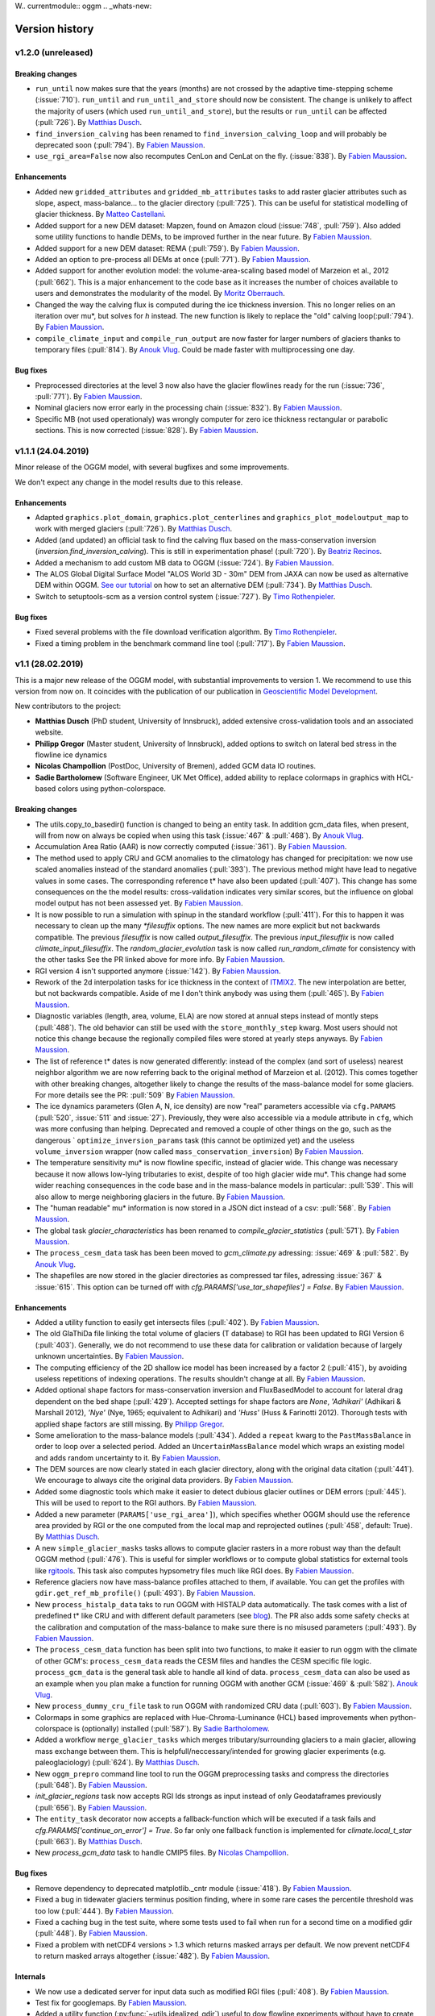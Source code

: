 W.. currentmodule:: oggm
.. _whats-new:

Version history
===============

v1.2.0 (unreleased)
-------------------

Breaking changes
~~~~~~~~~~~~~~~~

- ``run_until`` now makes sure that the years (months) are not crossed by
  the adaptive time-stepping scheme (:issue:`710`). ``run_until`` and
  ``run_until_and_store`` should now be consistent. The change is unlikely to
  affect the majority of users (which used ``run_until_and_store``), but
  the results or ``run_until`` can be affected (:pull:`726`).
  By `Matthias Dusch <https://github.com/matthiasdusch>`_.
- ``find_inversion_calving`` has been renamed to
  ``find_inversion_calving_loop`` and will probably be deprecated soon
  (:pull:`794`).
  By `Fabien Maussion <https://github.com/fmaussion>`_.
- ``use_rgi_area=False`` now also recomputes CenLon and CenLat on the fly.
  (:issue:`838`).
  By `Fabien Maussion <https://github.com/fmaussion>`_.

Enhancements
~~~~~~~~~~~~

- Added new ``gridded_attributes`` and ``gridded_mb_attributes`` tasks to
  add raster glacier attributes such as slope, aspect, mass-balance...
  to the glacier directory (:pull:`725`). This can be useful for statistical
  modelling of glacier thickness.
  By `Matteo Castellani <https://github.com/MatCast>`_.
- Added support for a new DEM dataset: Mapzen, found on Amazon cloud
  (:issue:`748`, :pull:`759`). Also added some utility functions to handle
  DEMs, to be improved further in the near future.
  By `Fabien Maussion <https://github.com/fmaussion>`_.
- Added support for a new DEM dataset: REMA (:pull:`759`).
  By `Fabien Maussion <https://github.com/fmaussion>`_.
- Added an option to pre-process all DEMs at once (:pull:`771`).
  By `Fabien Maussion <https://github.com/fmaussion>`_.
- Added support for another evolution model: the volume-area-scaling based
  model of Marzeion et al., 2012 (:pull:`662`). This is a major enhancement
  to the code base as it increases the number of choices available to users
  and demonstrates the modularity of the model.
  By `Moritz Oberrauch <https://github.com/oberrauch>`_.
- Changed the way the calving flux is computed during the ice thickness
  inversion. This no longer relies on an iteration over mu*, but solves
  for `h` instead. The new function is likely to replace the "old"
  calving loop(:pull:`794`).
  By `Fabien Maussion <https://github.com/fmaussion>`_.
- ``compile_climate_input`` and ``compile_run_output`` are now faster for
  larger numbers of glaciers thanks to temporary files (:pull:`814`).
  By `Anouk Vlug <https://github.com/anoukvlug>`_. Could be made faster with
  multiprocessing one day.


Bug fixes
~~~~~~~~~

- Preprocessed directories at the level 3 now also have the glacier flowlines
  ready for the run (:issue:`736`, :pull:`771`).
  By `Fabien Maussion <https://github.com/fmaussion>`_.
- Nominal glaciers now error early in the processing chain (:issue:`832`).
  By `Fabien Maussion <https://github.com/fmaussion>`_.
- Specific MB (not used operationaly) was wrongly computer for zero ice
  thickness rectangular or parabolic sections. This is now corrected
  (:issue:`828`).
  By `Fabien Maussion <https://github.com/fmaussion>`_.


v1.1.1 (24.04.2019)
-------------------

Minor release of the OGGM model, with several bugfixes and some improvements.

We don't expect any change in the model results due to this release.

Enhancements
~~~~~~~~~~~~

- Adapted ``graphics.plot_domain``, ``graphics.plot_centerlines`` and
  ``graphics_plot_modeloutput_map`` to work with merged glaciers (:pull:`726`).
  By `Matthias Dusch <https://github.com/matthiasdusch>`_.
- Added (and updated) an official task to find the calving flux based on the
  mass-conservation inversion (`inversion.find_inversion_calving`). This
  is still in experimentation phase! (:pull:`720`).
  By `Beatriz Recinos <https://github.com/bearecinos>`_.
- Added a mechanism to add custom MB data to OGGM (:issue:`724`).
  By `Fabien Maussion <https://github.com/fmaussion>`_.
- The ALOS Global Digital Surface Model "ALOS World 3D - 30m" DEM from JAXA can
  now be used as alternative DEM within OGGM.
  `See our tutorial <http://edu.oggm.org/en/latest/oggm_tuto.html>`_ on how to
  set an alternative DEM (:pull:`734`).
  By `Matthias Dusch <https://github.com/matthiasdusch>`_.
- Switch to setuptools-scm as a version control system (:issue:`727`).
  By `Timo Rothenpieler <https://github.com/TimoRoth>`_.

Bug fixes
~~~~~~~~~

- Fixed several problems with the file download verification algorithm.
  By `Timo Rothenpieler <https://github.com/TimoRoth>`_.
- Fixed a timing problem in the benchmark command line tool (:pull:`717`).
  By `Fabien Maussion <https://github.com/fmaussion>`_.


v1.1 (28.02.2019)
-----------------

This is a major new release of the OGGM model, with substantial improvements
to version 1. We recommend to use this version from now on. It coincides
with the publication of our publication in
`Geoscientific Model Development <https://www.geosci-model-dev.net/12/909/2019/>`_.

New contributors to the project:

- **Matthias Dusch** (PhD student, University of Innsbruck), added extensive
  cross-validation tools and an associated website.
- **Philipp Gregor** (Master student, University of Innsbruck), added options
  to switch on lateral bed stress in the flowline ice dynamics
- **Nicolas Champollion** (PostDoc, University of Bremen), added GCM data
  IO routines.
- **Sadie Bartholomew** (Software Engineer, UK Met Office), added ability to
  replace colormaps in graphics with HCL-based colors using python-colorspace.

Breaking changes
~~~~~~~~~~~~~~~~

- The utils.copy_to_basedir() function is changed to being an entity task. In
  addition gcm_data files, when present, will from now on always be copied
  when using this task (:issue:`467` & :pull:`468`).
  By `Anouk Vlug <https://github.com/anoukvlug>`_.
- Accumulation Area Ratio (AAR) is now correctly computed (:issue:`361`).
  By `Fabien Maussion <https://github.com/fmaussion>`_.
- The method used to apply CRU and GCM anomalies to the climatology has
  changed for precipitation: we now use scaled anomalies instead of the
  standard anomalies (:pull:`393`). The previous method might have lead to
  negative values in some cases. The corresponding reference t* have also
  been updated (:pull:`407`). This change has some consequences on the
  the model results: cross-validation indicates very similar scores, but
  the influence on global model output has not been assessed yet.
  By `Fabien Maussion <https://github.com/fmaussion>`_.
- It is now possible to run a simulation with spinup in the standard
  workflow (:pull:`411`). For this to happen it was necessary to clean up
  the many `*filesuffix` options. The new names are more explicit
  but not backwards compatible. The previous `filesuffix` is now
  called `output_filesuffix`. The previous `input_filesuffix` is now
  called `climate_input_filesuffix`. The `random_glacier_evolution` task
  is now called `run_random_climate` for consistency with the other tasks
  See the PR linked above for more info.
  By `Fabien Maussion <https://github.com/fmaussion>`_.
- RGI version 4 isn't supported anymore (:issue:`142`).
  By `Fabien Maussion <https://github.com/fmaussion>`_.
- Rework of the 2d interpolation tasks for ice thickness in the context of
  `ITMIX2 <http://oggm.org/2018/05/21/g2ti/>`_. The new interpolation
  are better, but not backwards compatible. Aside of me I don't think
  anybody was using them (:pull:`465`).
  By `Fabien Maussion <https://github.com/fmaussion>`_.
- Diagnostic variables (length, area, volume, ELA) are now stored at annual
  steps instead of montly steps (:pull:`488`). The old behavior can still be
  used with the ``store_monthly_step`` kwarg. Most users should not notice
  this change because the regionally compiled files were stored at yearly
  steps anyways.
  By `Fabien Maussion <https://github.com/fmaussion>`_.
- The list of reference t* dates is now generated differently: instead of
  the complex (and sort of useless) nearest neighbor algorithm we are now
  referring back to the original method of Marzeion et al. (2012). This comes
  together with other breaking changes, altogether likely to change the
  results of the mass-balance model for some glaciers. For more details see
  the PR: :pull:`509`
  By `Fabien Maussion <https://github.com/fmaussion>`_.
- The ice dynamics parameters (Glen A, N, ice density) are now "real"
  parameters accessible via ``cfg.PARAMS`` (:pull:`520`, :issue:`511` and
  :issue:`27`). Previously, they were also accessible via a module attribute
  in ``cfg``, which was more confusing than helping. Deprecated and removed
  a couple of other things on the go, such as the dangerous `
  ``optimize_inversion_params`` task (this cannot be optimized yet) and the
  useless ``volume_inversion`` wrapper (now called
  ``mass_conservation_inversion``)
  By `Fabien Maussion <https://github.com/fmaussion>`_.
- The temperature sensitivity mu* is now flowline specific, instead of
  glacier wide. This change was necessary because it now allows low-lying
  tributaries to exist, despite of too high glacier wide mu*. This change
  had some wider reaching consequences in the code base and in the
  mass-balance models in particular: :pull:`539`. This will also allow to
  merge neighboring glaciers in the future.
  By `Fabien Maussion <https://github.com/fmaussion>`_.
- The "human readable" mu* information is now stored in a JSON dict instead
  of a csv: :pull:`568`.
  By `Fabien Maussion <https://github.com/fmaussion>`_.
- The global task `glacier_characteristics` has been renamed to
  `compile_glacier_statistics` (:pull:`571`).
  By `Fabien Maussion <https://github.com/fmaussion>`_.
- The ``process_cesm_data`` task has been been moved to `gcm_climate.py`
  adressing: :issue:`469` & :pull:`582`.
  By `Anouk Vlug <https://github.com/anoukvlug>`_.
- The shapefiles are now stored in the glacier directories as compressed
  tar files, adressing :issue:`367` & :issue:`615`. This option can be
  turned off with `cfg.PARAMS['use_tar_shapefiles'] = False`.
  By `Fabien Maussion <https://github.com/fmaussion>`_.

Enhancements
~~~~~~~~~~~~

- Added a utility function to easily get intersects files (:pull:`402`).
  By `Fabien Maussion <https://github.com/fmaussion>`_.
- The old GlaThiDa file linking the total volume of glaciers (T database) to
  RGI has been updated to RGI Version 6 (:pull:`403`).
  Generally, we do not recommend to use these data for calibration or
  validation because of largely unknown uncertainties.
  By `Fabien Maussion <https://github.com/fmaussion>`_.
- The computing efficiency of the 2D shallow ice model has been increased
  by a factor 2 (:pull:`415`), by avoiding useless repetitions of indexing
  operations. The results shouldn't change at all.
  By `Fabien Maussion <https://github.com/fmaussion>`_.
- Added optional shape factors for mass-conservation inversion and
  FluxBasedModel to account for lateral drag dependent on the bed shape
  (:pull:`429`). Accepted settings for shape factors are `None`,
  `'Adhikari'` (Adhikari & Marshall 2012), `'Nye'` (Nye, 1965; equivalent to
  Adhikari) and `'Huss'` (Huss & Farinotti 2012). Thorough tests with
  applied shape factors are still missing.
  By `Philipp Gregor <https://github.com/phigre>`_.
- Some amelioration to the mass-balance models (:pull:`434`). Added a
  ``repeat`` kwarg to the ``PastMassBalance`` in order to loop over a
  selected period. Added an ``UncertainMassBalance`` model which wraps
  an existing model and adds random uncertainty to it.
  By `Fabien Maussion <https://github.com/fmaussion>`_.
- The DEM sources are now clearly stated in each glacier directory,
  along with the original data citation (:pull:`441`). We encourage
  to always cite the original data providers.
  By `Fabien Maussion <https://github.com/fmaussion>`_.
- Added some diagnostic tools which make it easier to detect dubious glacier
  outlines or DEM errors (:pull:`445`). This will be used to report to the
  RGI authors.
  By `Fabien Maussion <https://github.com/fmaussion>`_.
- Added a new parameter (``PARAMS['use_rgi_area']``), which specifies whether
  OGGM should use the reference area provided by RGI or the one computed
  from the local map and reprojected outlines  (:pull:`458`, default: True).
  By `Matthias Dusch <https://github.com/matthiasdusch>`_.
- A new ``simple_glacier_masks`` tasks allows to compute glacier rasters in
  a more robust way than the default OGGM method (:pull:`476`). This is useful
  for simpler workflows or to compute global statistics for external tools
  like `rgitools <http://rgitools.readthedocs.io/en/latest/>`_. This task
  also computes hypsometry files much like RGI does.
  By `Fabien Maussion <https://github.com/fmaussion>`_.
- Reference glaciers now have mass-balance profiles attached to them, if
  available. You can get the profiles with ``gdir.get_ref_mb_profile()``
  (:pull:`493`).
  By `Fabien Maussion <https://github.com/fmaussion>`_.
- New ``process_histalp_data`` taks to run OGGM with HISTALP data
  automatically. The task comes with a list of predefined t* like CRU and
  with different default parameters
  (see `blog <https://oggm.org/2018/08/10/histalp-parameters/>`_). The PR
  also adds some safety checks at the calibration and computation of the
  mass-balance to make sure there is no misused parameters (:pull:`493`).
  By `Fabien Maussion <https://github.com/fmaussion>`_.
- The ``process_cesm_data`` function has been split into two functions, to make
  it easier to run oggm with the climate of other GCM's: ``process_cesm_data``
  reads the CESM files and handles the CESM specific file logic.
  ``process_gcm_data`` is the general task able to handle all kind of data.
  ``process_cesm_data`` can also be used as an example when you plan make a
  function for running OGGM with another GCM (:issue:`469` & :pull:`582`).
  `Anouk Vlug <https://github.com/anoukvlug>`_.
- New ``process_dummy_cru_file`` task to run OGGM with randomized CRU data
  (:pull:`603`).
  By `Fabien Maussion <https://github.com/fmaussion>`_.
- Colormaps in some graphics are replaced with Hue-Chroma-Luminance (HCL) based
  improvements when python-colorspace is (optionally) installed (:pull:`587`).
  By `Sadie Bartholomew <https://github.com/sadielbartholomew>`_.
- Added a workflow ``merge_glacier_tasks`` which merges tributary/surrounding
  glaciers to a main glacier, allowing mass exchange between them. This is
  helpfull/neccessary/intended for growing glacier experiments (e.g.
  paleoglaciology) (:pull:`624`).
  By `Matthias Dusch <https://github.com/matthiasdusch>`_.
- New ``oggm_prepro`` command line tool to run the OGGM preprocessing tasks
  and compress the directories (:pull:`648`).
  By `Fabien Maussion <https://github.com/fmaussion>`_.
- `init_glacier_regions` task now accepts RGI Ids strongs as input instead of
  only Geodataframes previously (:pull:`656`).
  By `Fabien Maussion <https://github.com/fmaussion>`_.
- The ``entity_task`` decorator now accepts a fallback-function which will be
  executed if a task fails and `cfg.PARAMS['continue_on_error'] = True`. So far
  only one fallback function is implemented for `climate.local_t_star`
  (:pull:`663`).
  By `Matthias Dusch <https://github.com/matthiasdusch>`_.
- New `process_gcm_data` task to handle CMIP5 files.
  By `Nicolas Champollion <https://github.com/nchampollion>`_.


Bug fixes
~~~~~~~~~

- Remove dependency to deprecated matplotlib._cntr module (:issue:`418`).
  By `Fabien Maussion <https://github.com/fmaussion>`_.
- Fixed a bug in tidewater glaciers terminus position finding, where
  in some rare cases the percentile threshold was too low (:pull:`444`).
  By `Fabien Maussion <https://github.com/fmaussion>`_.
- Fixed a caching bug in the test suite, where some tests used to fail when run
  for a second time on a modified gdir (:pull:`448`).
  By `Fabien Maussion <https://github.com/fmaussion>`_.
- Fixed a problem with netCDF4 versions > 1.3 which returns masked arrays
  per default. We now prevent netCDF4 to return masked arrays altogether
  (:issue:`482`).
  By `Fabien Maussion <https://github.com/fmaussion>`_.


Internals
~~~~~~~~~

- We now use a dedicated server for input data such as modified RGI files
  (:pull:`408`). By `Fabien Maussion <https://github.com/fmaussion>`_.
- Test fix for googlemaps.
  By `Fabien Maussion <https://github.com/fmaussion>`_.
- Added a utility function (:py:func:`~utils.idealized_gdir`) useful
  to dow flowline experiments without have to create a local map (:pull:`413`).
  By `Fabien Maussion <https://github.com/fmaussion>`_.


.. _whats-new.1.0:

v1.0 (16 January 2018)
----------------------

This is the first official major release of OGGM. It is concomitant to the
submission of a manuscript to
`Geoscientific Model Development (GMD) <https://www.geoscientific-model-development.net>`_.

This marks the stabilization of the codebase (hopefully) and implies that
future changes will have to be documented carefully to ensure traceability.

New contributors to the project:

- **Anouk Vlug** (PhD student, University of Bremen), added the CESM
  climate data tools.
- **Anton Butenko** (PhD student, University of Bremen), developed the
  downstream bedshape algorithm
- **Beatriz Recinos** (PhD student, University of Bremen), participated to the
  development of the calving parametrization
- **Julia Eis** (PhD student, University of Bremen), developed the glacier
  partitioning algorithm
- **Schmitty Smith** (PhD student,  Northand College, Wisconsin US), added
  optional parameters to the mass-balance models


.. _whats-new.0.1.1:

v0.1.1 (16 February 2017)
-------------------------

Minor release: changes in ITMIX to handle the synthetic glacier cases.

It was tagged only recently for long term documentation purposes and storage
on `Zenodo <https://zenodo.org/record/292630#.WMAwelcX77g>`_.

.. _whats-new.0.1.0:

v0.1 (29 March 2016)
--------------------

Initial release, used to prepare the data submitted to ITMIX (see
`here <http://www.fabienmaussion.info/2016/06/18/itmix-experiment-phase1/>`_).


This release is the result of several months of development (outside of GitHub
for a large part). Several people have contributed to this release:

- **Michael Adamer** (intern, UIBK), participated to the development of the
  centerline determination algorithm (2014)
- **Kévin Fourteau** (intern, UIBK, ENS Cachan), participated to the
  development of the inversion and the flowline modelling algorithms
  (2014-2015)
- **Alexander H. Jarosch** (Associate Professor, University of Iceland),
  developed the MUSCL-SuperBee model (:pull:`23`)
- **Johannes Landmann** (intern, UIBK), participated to the
  `links between databases`_ project (2015)
- **Ben Marzeion** (project leader, University of Bremen)
- **Fabien Maussion** (project leader, UIBK)
- **Felix Oesterle** (Post-Doc, UIBK), develops `OGGR`_ and provided the
  AWS deployment script (:pull:`25`)
- **Timo Rothenpieler** (programmer, University of Bremen), participated to the
  OGGM deployment script (e.g. :pull:`34`, :pull:`48`), and developed OGGM
  `installation`_ tools
- **Christian Wild** (master student, UIBK), participated to the development of
  the centerline determination algorithm (2014)

.. _OGGR: http://oggr.org/
.. _links between databases: https://github.com/OGGM/databases-links
.. _installation: https://github.com/OGGM/OGGM-Anaconda
